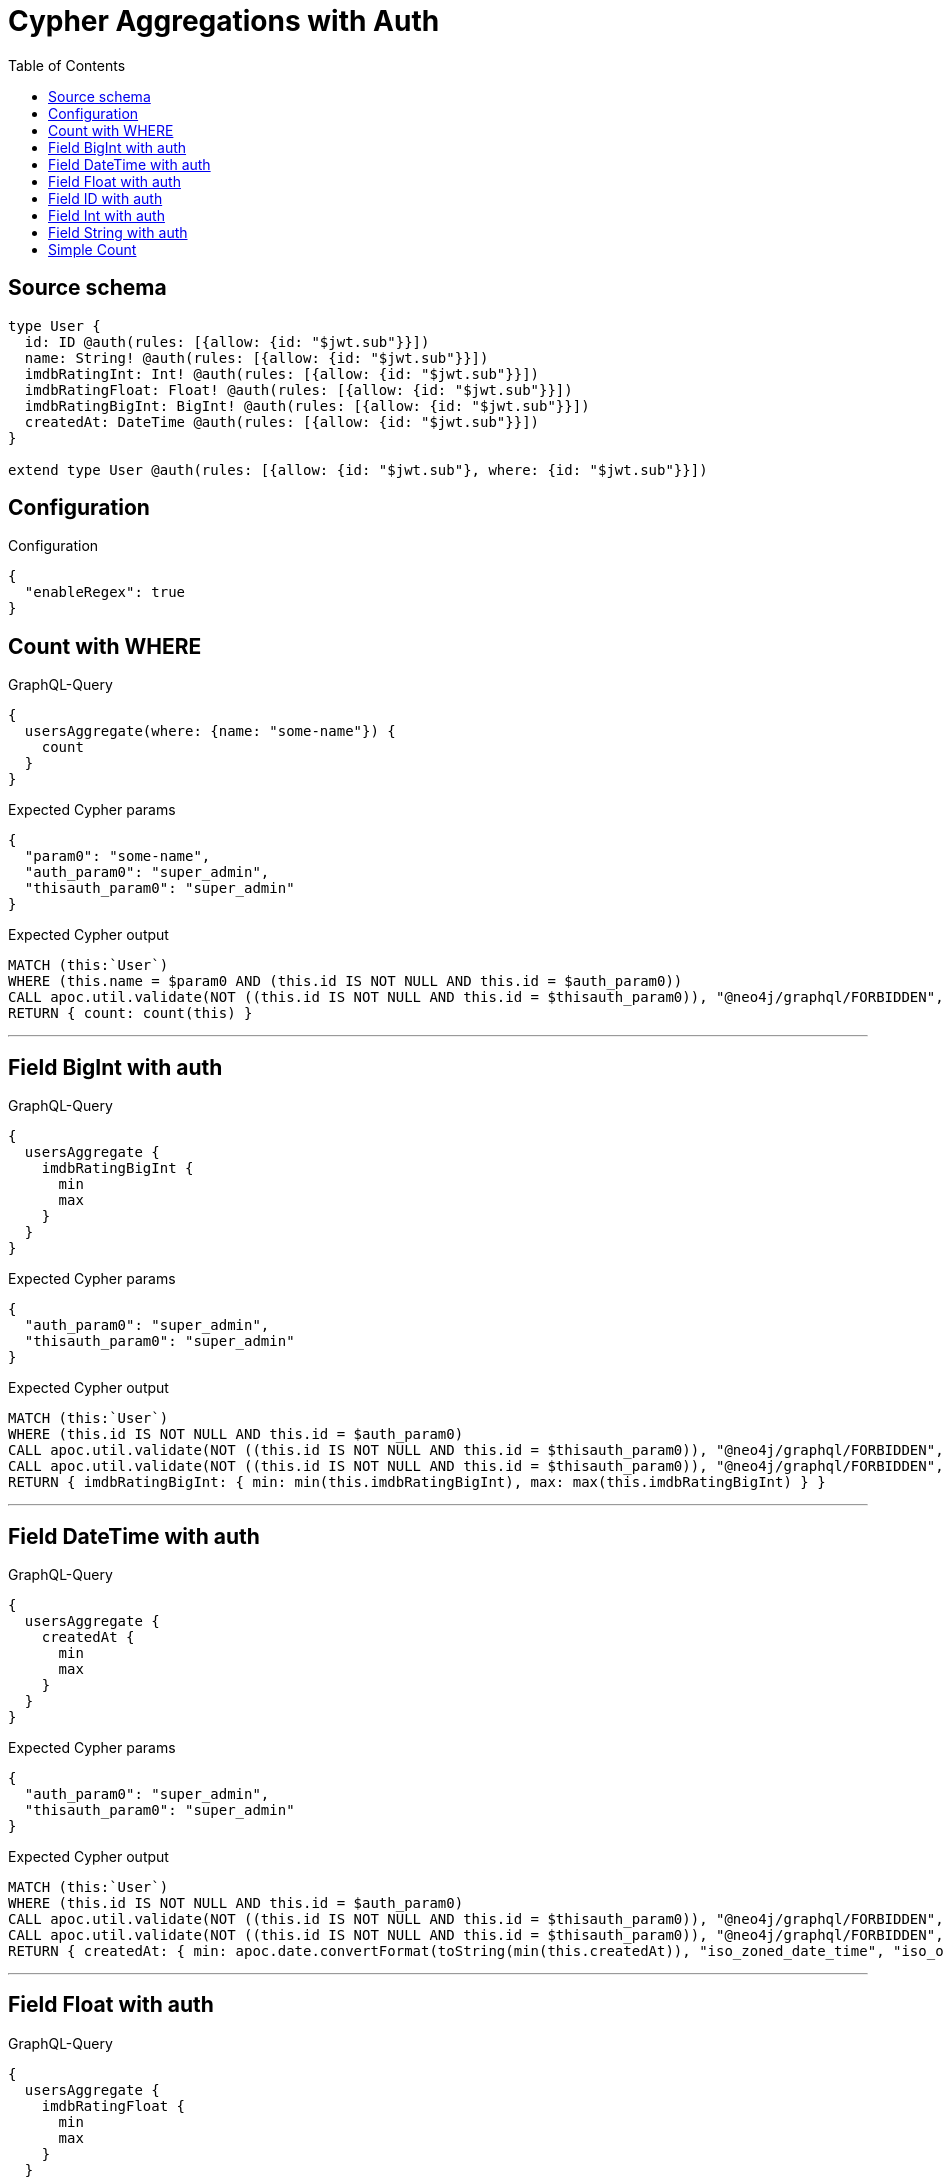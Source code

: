 :toc:

= Cypher Aggregations with Auth

== Source schema

[source,graphql,schema=true]
----
type User {
  id: ID @auth(rules: [{allow: {id: "$jwt.sub"}}])
  name: String! @auth(rules: [{allow: {id: "$jwt.sub"}}])
  imdbRatingInt: Int! @auth(rules: [{allow: {id: "$jwt.sub"}}])
  imdbRatingFloat: Float! @auth(rules: [{allow: {id: "$jwt.sub"}}])
  imdbRatingBigInt: BigInt! @auth(rules: [{allow: {id: "$jwt.sub"}}])
  createdAt: DateTime @auth(rules: [{allow: {id: "$jwt.sub"}}])
}

extend type User @auth(rules: [{allow: {id: "$jwt.sub"}, where: {id: "$jwt.sub"}}])
----

== Configuration

.Configuration
[source,json,schema-config=true]
----
{
  "enableRegex": true
}
----
== Count with WHERE

.GraphQL-Query
[source,graphql]
----
{
  usersAggregate(where: {name: "some-name"}) {
    count
  }
}
----

.Expected Cypher params
[source,json]
----
{
  "param0": "some-name",
  "auth_param0": "super_admin",
  "thisauth_param0": "super_admin"
}
----

.Expected Cypher output
[source,cypher]
----
MATCH (this:`User`)
WHERE (this.name = $param0 AND (this.id IS NOT NULL AND this.id = $auth_param0))
CALL apoc.util.validate(NOT ((this.id IS NOT NULL AND this.id = $thisauth_param0)), "@neo4j/graphql/FORBIDDEN", [0])
RETURN { count: count(this) }
----

'''

== Field BigInt with auth

.GraphQL-Query
[source,graphql]
----
{
  usersAggregate {
    imdbRatingBigInt {
      min
      max
    }
  }
}
----

.Expected Cypher params
[source,json]
----
{
  "auth_param0": "super_admin",
  "thisauth_param0": "super_admin"
}
----

.Expected Cypher output
[source,cypher]
----
MATCH (this:`User`)
WHERE (this.id IS NOT NULL AND this.id = $auth_param0)
CALL apoc.util.validate(NOT ((this.id IS NOT NULL AND this.id = $thisauth_param0)), "@neo4j/graphql/FORBIDDEN", [0])
CALL apoc.util.validate(NOT ((this.id IS NOT NULL AND this.id = $thisauth_param0)), "@neo4j/graphql/FORBIDDEN", [0])
RETURN { imdbRatingBigInt: { min: min(this.imdbRatingBigInt), max: max(this.imdbRatingBigInt) } }
----

'''

== Field DateTime with auth

.GraphQL-Query
[source,graphql]
----
{
  usersAggregate {
    createdAt {
      min
      max
    }
  }
}
----

.Expected Cypher params
[source,json]
----
{
  "auth_param0": "super_admin",
  "thisauth_param0": "super_admin"
}
----

.Expected Cypher output
[source,cypher]
----
MATCH (this:`User`)
WHERE (this.id IS NOT NULL AND this.id = $auth_param0)
CALL apoc.util.validate(NOT ((this.id IS NOT NULL AND this.id = $thisauth_param0)), "@neo4j/graphql/FORBIDDEN", [0])
CALL apoc.util.validate(NOT ((this.id IS NOT NULL AND this.id = $thisauth_param0)), "@neo4j/graphql/FORBIDDEN", [0])
RETURN { createdAt: { min: apoc.date.convertFormat(toString(min(this.createdAt)), "iso_zoned_date_time", "iso_offset_date_time"), max: apoc.date.convertFormat(toString(max(this.createdAt)), "iso_zoned_date_time", "iso_offset_date_time") } }
----

'''

== Field Float with auth

.GraphQL-Query
[source,graphql]
----
{
  usersAggregate {
    imdbRatingFloat {
      min
      max
    }
  }
}
----

.Expected Cypher params
[source,json]
----
{
  "auth_param0": "super_admin",
  "thisauth_param0": "super_admin"
}
----

.Expected Cypher output
[source,cypher]
----
MATCH (this:`User`)
WHERE (this.id IS NOT NULL AND this.id = $auth_param0)
CALL apoc.util.validate(NOT ((this.id IS NOT NULL AND this.id = $thisauth_param0)), "@neo4j/graphql/FORBIDDEN", [0])
CALL apoc.util.validate(NOT ((this.id IS NOT NULL AND this.id = $thisauth_param0)), "@neo4j/graphql/FORBIDDEN", [0])
RETURN { imdbRatingFloat: { min: min(this.imdbRatingFloat), max: max(this.imdbRatingFloat) } }
----

'''

== Field ID with auth

.GraphQL-Query
[source,graphql]
----
{
  usersAggregate {
    id {
      shortest
      longest
    }
  }
}
----

.Expected Cypher params
[source,json]
----
{
  "auth_param0": "super_admin",
  "thisauth_param0": "super_admin"
}
----

.Expected Cypher output
[source,cypher]
----
MATCH (this:`User`)
WHERE (this.id IS NOT NULL AND this.id = $auth_param0)
CALL apoc.util.validate(NOT ((this.id IS NOT NULL AND this.id = $thisauth_param0)), "@neo4j/graphql/FORBIDDEN", [0])
CALL apoc.util.validate(NOT ((this.id IS NOT NULL AND this.id = $thisauth_param0)), "@neo4j/graphql/FORBIDDEN", [0])
RETURN { id: { shortest: min(this.id), longest: max(this.id) } }
----

'''

== Field Int with auth

.GraphQL-Query
[source,graphql]
----
{
  usersAggregate {
    imdbRatingInt {
      min
      max
    }
  }
}
----

.Expected Cypher params
[source,json]
----
{
  "auth_param0": "super_admin",
  "thisauth_param0": "super_admin"
}
----

.Expected Cypher output
[source,cypher]
----
MATCH (this:`User`)
WHERE (this.id IS NOT NULL AND this.id = $auth_param0)
CALL apoc.util.validate(NOT ((this.id IS NOT NULL AND this.id = $thisauth_param0)), "@neo4j/graphql/FORBIDDEN", [0])
CALL apoc.util.validate(NOT ((this.id IS NOT NULL AND this.id = $thisauth_param0)), "@neo4j/graphql/FORBIDDEN", [0])
RETURN { imdbRatingInt: { min: min(this.imdbRatingInt), max: max(this.imdbRatingInt) } }
----

'''

== Field String with auth

.GraphQL-Query
[source,graphql]
----
{
  usersAggregate {
    name {
      shortest
      longest
    }
  }
}
----

.Expected Cypher params
[source,json]
----
{
  "auth_param0": "super_admin",
  "thisauth_param0": "super_admin"
}
----

.Expected Cypher output
[source,cypher]
----
MATCH (this:`User`)
WHERE (this.id IS NOT NULL AND this.id = $auth_param0)
CALL apoc.util.validate(NOT ((this.id IS NOT NULL AND this.id = $thisauth_param0)), "@neo4j/graphql/FORBIDDEN", [0])
CALL apoc.util.validate(NOT ((this.id IS NOT NULL AND this.id = $thisauth_param0)), "@neo4j/graphql/FORBIDDEN", [0])
RETURN { name: { shortest: 
                            reduce(aggVar = collect(this.name)[0], current IN collect(this.name) |
                                CASE
                                WHEN size(current) < size(aggVar) THEN current
                                ELSE aggVar
                                END
                            )
                        , longest: 
                            reduce(aggVar = collect(this.name)[0], current IN collect(this.name) |
                                CASE
                                WHEN size(current) > size(aggVar) THEN current
                                ELSE aggVar
                                END
                            )
                         } }
----

'''

== Simple Count

.GraphQL-Query
[source,graphql]
----
{
  usersAggregate {
    count
  }
}
----

.Expected Cypher params
[source,json]
----
{
  "auth_param0": "super_admin",
  "thisauth_param0": "super_admin"
}
----

.Expected Cypher output
[source,cypher]
----
MATCH (this:`User`)
WHERE (this.id IS NOT NULL AND this.id = $auth_param0)
CALL apoc.util.validate(NOT ((this.id IS NOT NULL AND this.id = $thisauth_param0)), "@neo4j/graphql/FORBIDDEN", [0])
RETURN { count: count(this) }
----

'''


